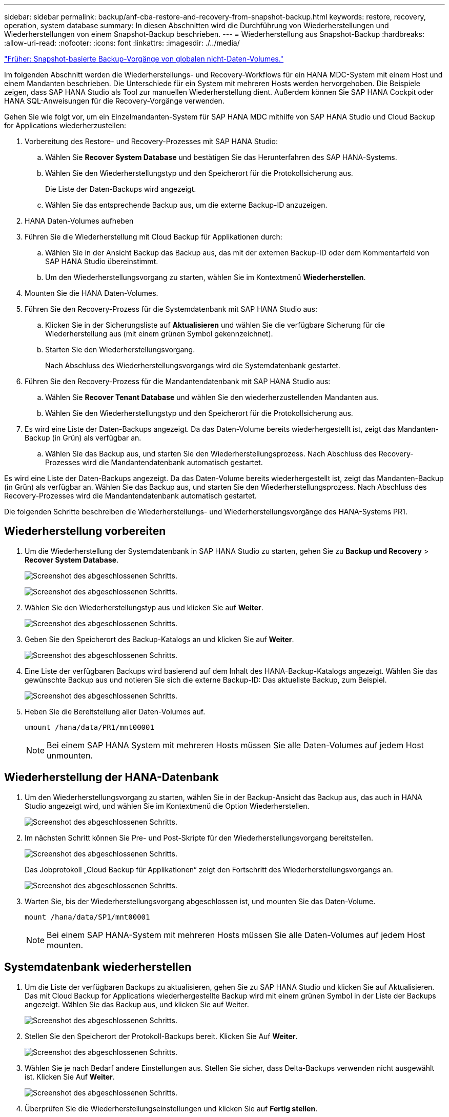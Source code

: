---
sidebar: sidebar 
permalink: backup/anf-cba-restore-and-recovery-from-snapshot-backup.html 
keywords: restore, recovery, operation, system database 
summary: In diesen Abschnitten wird die Durchführung von Wiederherstellungen und Wiederherstellungen von einem Snapshot-Backup beschrieben. 
---
= Wiederherstellung aus Snapshot-Backup
:hardbreaks:
:allow-uri-read: 
:nofooter: 
:icons: font
:linkattrs: 
:imagesdir: ./../media/


link:anf-cba-snapshot-based-backup-operations-of-global-non-data-volumes.html["Früher: Snapshot-basierte Backup-Vorgänge von globalen nicht-Daten-Volumes."]

[role="lead"]
Im folgenden Abschnitt werden die Wiederherstellungs- und Recovery-Workflows für ein HANA MDC-System mit einem Host und einem Mandanten beschrieben. Die Unterschiede für ein System mit mehreren Hosts werden hervorgehoben. Die Beispiele zeigen, dass SAP HANA Studio als Tool zur manuellen Wiederherstellung dient. Außerdem können Sie SAP HANA Cockpit oder HANA SQL-Anweisungen für die Recovery-Vorgänge verwenden.

Gehen Sie wie folgt vor, um ein Einzelmandanten-System für SAP HANA MDC mithilfe von SAP HANA Studio und Cloud Backup for Applications wiederherzustellen:

. Vorbereitung des Restore- und Recovery-Prozesses mit SAP HANA Studio:
+
.. Wählen Sie *Recover System Database* und bestätigen Sie das Herunterfahren des SAP HANA-Systems.
.. Wählen Sie den Wiederherstellungstyp und den Speicherort für die Protokollsicherung aus.
+
Die Liste der Daten-Backups wird angezeigt.

.. Wählen Sie das entsprechende Backup aus, um die externe Backup-ID anzuzeigen.


. HANA Daten-Volumes aufheben
. Führen Sie die Wiederherstellung mit Cloud Backup für Applikationen durch:
+
.. Wählen Sie in der Ansicht Backup das Backup aus, das mit der externen Backup-ID oder dem Kommentarfeld von SAP HANA Studio übereinstimmt.
.. Um den Wiederherstellungsvorgang zu starten, wählen Sie im Kontextmenü *Wiederherstellen*.


. Mounten Sie die HANA Daten-Volumes.
. Führen Sie den Recovery-Prozess für die Systemdatenbank mit SAP HANA Studio aus:
+
.. Klicken Sie in der Sicherungsliste auf *Aktualisieren* und wählen Sie die verfügbare Sicherung für die Wiederherstellung aus (mit einem grünen Symbol gekennzeichnet).
.. Starten Sie den Wiederherstellungsvorgang.
+
Nach Abschluss des Wiederherstellungsvorgangs wird die Systemdatenbank gestartet.



. Führen Sie den Recovery-Prozess für die Mandantendatenbank mit SAP HANA Studio aus:
+
.. Wählen Sie *Recover Tenant Database* und wählen Sie den wiederherzustellenden Mandanten aus.
.. Wählen Sie den Wiederherstellungstyp und den Speicherort für die Protokollsicherung aus.


. Es wird eine Liste der Daten-Backups angezeigt. Da das Daten-Volume bereits wiederhergestellt ist, zeigt das Mandanten-Backup (in Grün) als verfügbar an.
+
.. Wählen Sie das Backup aus, und starten Sie den Wiederherstellungsprozess. Nach Abschluss des Recovery-Prozesses wird die Mandantendatenbank automatisch gestartet.




Es wird eine Liste der Daten-Backups angezeigt. Da das Daten-Volume bereits wiederhergestellt ist, zeigt das Mandanten-Backup (in Grün) als verfügbar an. Wählen Sie das Backup aus, und starten Sie den Wiederherstellungsprozess. Nach Abschluss des Recovery-Prozesses wird die Mandantendatenbank automatisch gestartet.

Die folgenden Schritte beschreiben die Wiederherstellungs- und Wiederherstellungsvorgänge des HANA-Systems PR1.



== Wiederherstellung vorbereiten

. Um die Wiederherstellung der Systemdatenbank in SAP HANA Studio zu starten, gehen Sie zu *Backup und Recovery* > *Recover System Database*.
+
image:anf-cba-image79.png["Screenshot des abgeschlossenen Schritts."]

+
image:anf-cba-image80.png["Screenshot des abgeschlossenen Schritts."]

. Wählen Sie den Wiederherstellungstyp aus und klicken Sie auf *Weiter*.
+
image:anf-cba-image81.png["Screenshot des abgeschlossenen Schritts."]

. Geben Sie den Speicherort des Backup-Katalogs an und klicken Sie auf *Weiter*.
+
image:anf-cba-image82.png["Screenshot des abgeschlossenen Schritts."]

. Eine Liste der verfügbaren Backups wird basierend auf dem Inhalt des HANA-Backup-Katalogs angezeigt. Wählen Sie das gewünschte Backup aus und notieren Sie sich die externe Backup-ID: Das aktuellste Backup, zum Beispiel.
+
image:anf-cba-image83.png["Screenshot des abgeschlossenen Schritts."]

. Heben Sie die Bereitstellung aller Daten-Volumes auf.
+
....
umount /hana/data/PR1/mnt00001
....
+

NOTE: Bei einem SAP HANA System mit mehreren Hosts müssen Sie alle Daten-Volumes auf jedem Host unmounten.





== Wiederherstellung der HANA-Datenbank

. Um den Wiederherstellungsvorgang zu starten, wählen Sie in der Backup-Ansicht das Backup aus, das auch in HANA Studio angezeigt wird, und wählen Sie im Kontextmenü die Option Wiederherstellen.
+
image:anf-cba-image84.png["Screenshot des abgeschlossenen Schritts."]

. Im nächsten Schritt können Sie Pre- und Post-Skripte für den Wiederherstellungsvorgang bereitstellen.
+
image:anf-cba-image85.png["Screenshot des abgeschlossenen Schritts."]

+
Das Jobprotokoll „Cloud Backup für Applikationen“ zeigt den Fortschritt des Wiederherstellungsvorgangs an.

+
image:anf-cba-image86.png["Screenshot des abgeschlossenen Schritts."]

. Warten Sie, bis der Wiederherstellungsvorgang abgeschlossen ist, und mounten Sie das Daten-Volume.
+
....
mount /hana/data/SP1/mnt00001
....
+

NOTE: Bei einem SAP HANA-System mit mehreren Hosts müssen Sie alle Daten-Volumes auf jedem Host mounten.





== Systemdatenbank wiederherstellen

. Um die Liste der verfügbaren Backups zu aktualisieren, gehen Sie zu SAP HANA Studio und klicken Sie auf Aktualisieren. Das mit Cloud Backup for Applications wiederhergestellte Backup wird mit einem grünen Symbol in der Liste der Backups angezeigt. Wählen Sie das Backup aus, und klicken Sie auf Weiter.
+
image:anf-cba-image87.png["Screenshot des abgeschlossenen Schritts."]

. Stellen Sie den Speicherort der Protokoll-Backups bereit. Klicken Sie Auf *Weiter*.
+
image:anf-cba-image88.png["Screenshot des abgeschlossenen Schritts."]

. Wählen Sie je nach Bedarf andere Einstellungen aus. Stellen Sie sicher, dass Delta-Backups verwenden nicht ausgewählt ist. Klicken Sie Auf *Weiter*.
+
image:anf-cba-image89.png["Screenshot des abgeschlossenen Schritts."]

. Überprüfen Sie die Wiederherstellungseinstellungen und klicken Sie auf *Fertig stellen*.
+
image:anf-cba-image90.png["Screenshot des abgeschlossenen Schritts."]

. Der Wiederherstellungsprozess wird gestartet. Warten Sie, bis die Wiederherstellung der Systemdatenbank abgeschlossen ist.
+
image:anf-cba-image91.png["Screenshot des abgeschlossenen Schritts."]





== Und stellen Sie die Mandantendatenbank wieder her

. Wählen Sie in SAP HANA Studio den Eintrag für die Systemdatenbank aus und gehen Sie zu *Backup und Recovery* > *Recover Tenant Database*.
+
image:anf-cba-image92.png["Screenshot des abgeschlossenen Schritts."]

. Wählen Sie den Mieter, der wiederhergestellt werden soll, und klicken Sie auf *Weiter*.
+
image:anf-cba-image93.png["Screenshot des abgeschlossenen Schritts."]

. Geben Sie den Wiederherstellungstyp an, und klicken Sie auf Weiter.
+
image:anf-cba-image94.png["Screenshot des abgeschlossenen Schritts."]

. Bestätigen Sie den Speicherort des Backup-Katalogs und klicken Sie auf *Weiter*.
+
image:anf-cba-image95.png["Screenshot des abgeschlossenen Schritts."]

. Vergewissern Sie sich, dass die Mandantendatenbank offline ist. Klicken Sie auf OK, um fortzufahren.
+
image:anf-cba-image96.png["Screenshot des abgeschlossenen Schritts."]

+
Da die Wiederherstellung des Daten-Volumes vor der Wiederherstellung der Systemdatenbank erfolgt ist, ist das Mandanten-Backup sofort verfügbar.

. Wählen Sie das grün markierte Backup aus und klicken Sie auf *Weiter*.
+
image:anf-cba-image97.png["Screenshot des abgeschlossenen Schritts."]

. Bestätigen Sie den Speicherort der Protokollsicherung und klicken Sie auf *Weiter*.
+
image:anf-cba-image98.png["Screenshot des abgeschlossenen Schritts."]

. Wählen Sie je nach Bedarf andere Einstellungen aus. Stellen Sie sicher, dass *Delta Backups verwenden* nicht ausgewählt ist. Klicken Sie Auf *Weiter*.
+
image:anf-cba-image99.png["Screenshot des abgeschlossenen Schritts."]

. Überprüfen Sie die Wiederherstellungseinstellungen und starten Sie den Wiederherstellungsprozess der Mandantendatenbank, indem Sie auf *Fertig stellen* klicken.
+
image:anf-cba-image100.png["Screenshot des abgeschlossenen Schritts."]

. Warten Sie, bis die Wiederherstellung abgeschlossen ist und die Mandantendatenbank gestartet wird.
+
image:anf-cba-image101.png["Screenshot des abgeschlossenen Schritts."]

+
Das SAP HANA System ist betriebsbereit.

+

NOTE: Bei einem SAP HANA MDC-System mit mehreren Mandanten müssen Sie für jeden Mandanten die Schritte 16 bis 25 wiederholen.



link:anf-cba-backup-operations-with-hana-system-replication.html["Nächste Schritte: Backup-Vorgänge mit HANA System Replication."]
